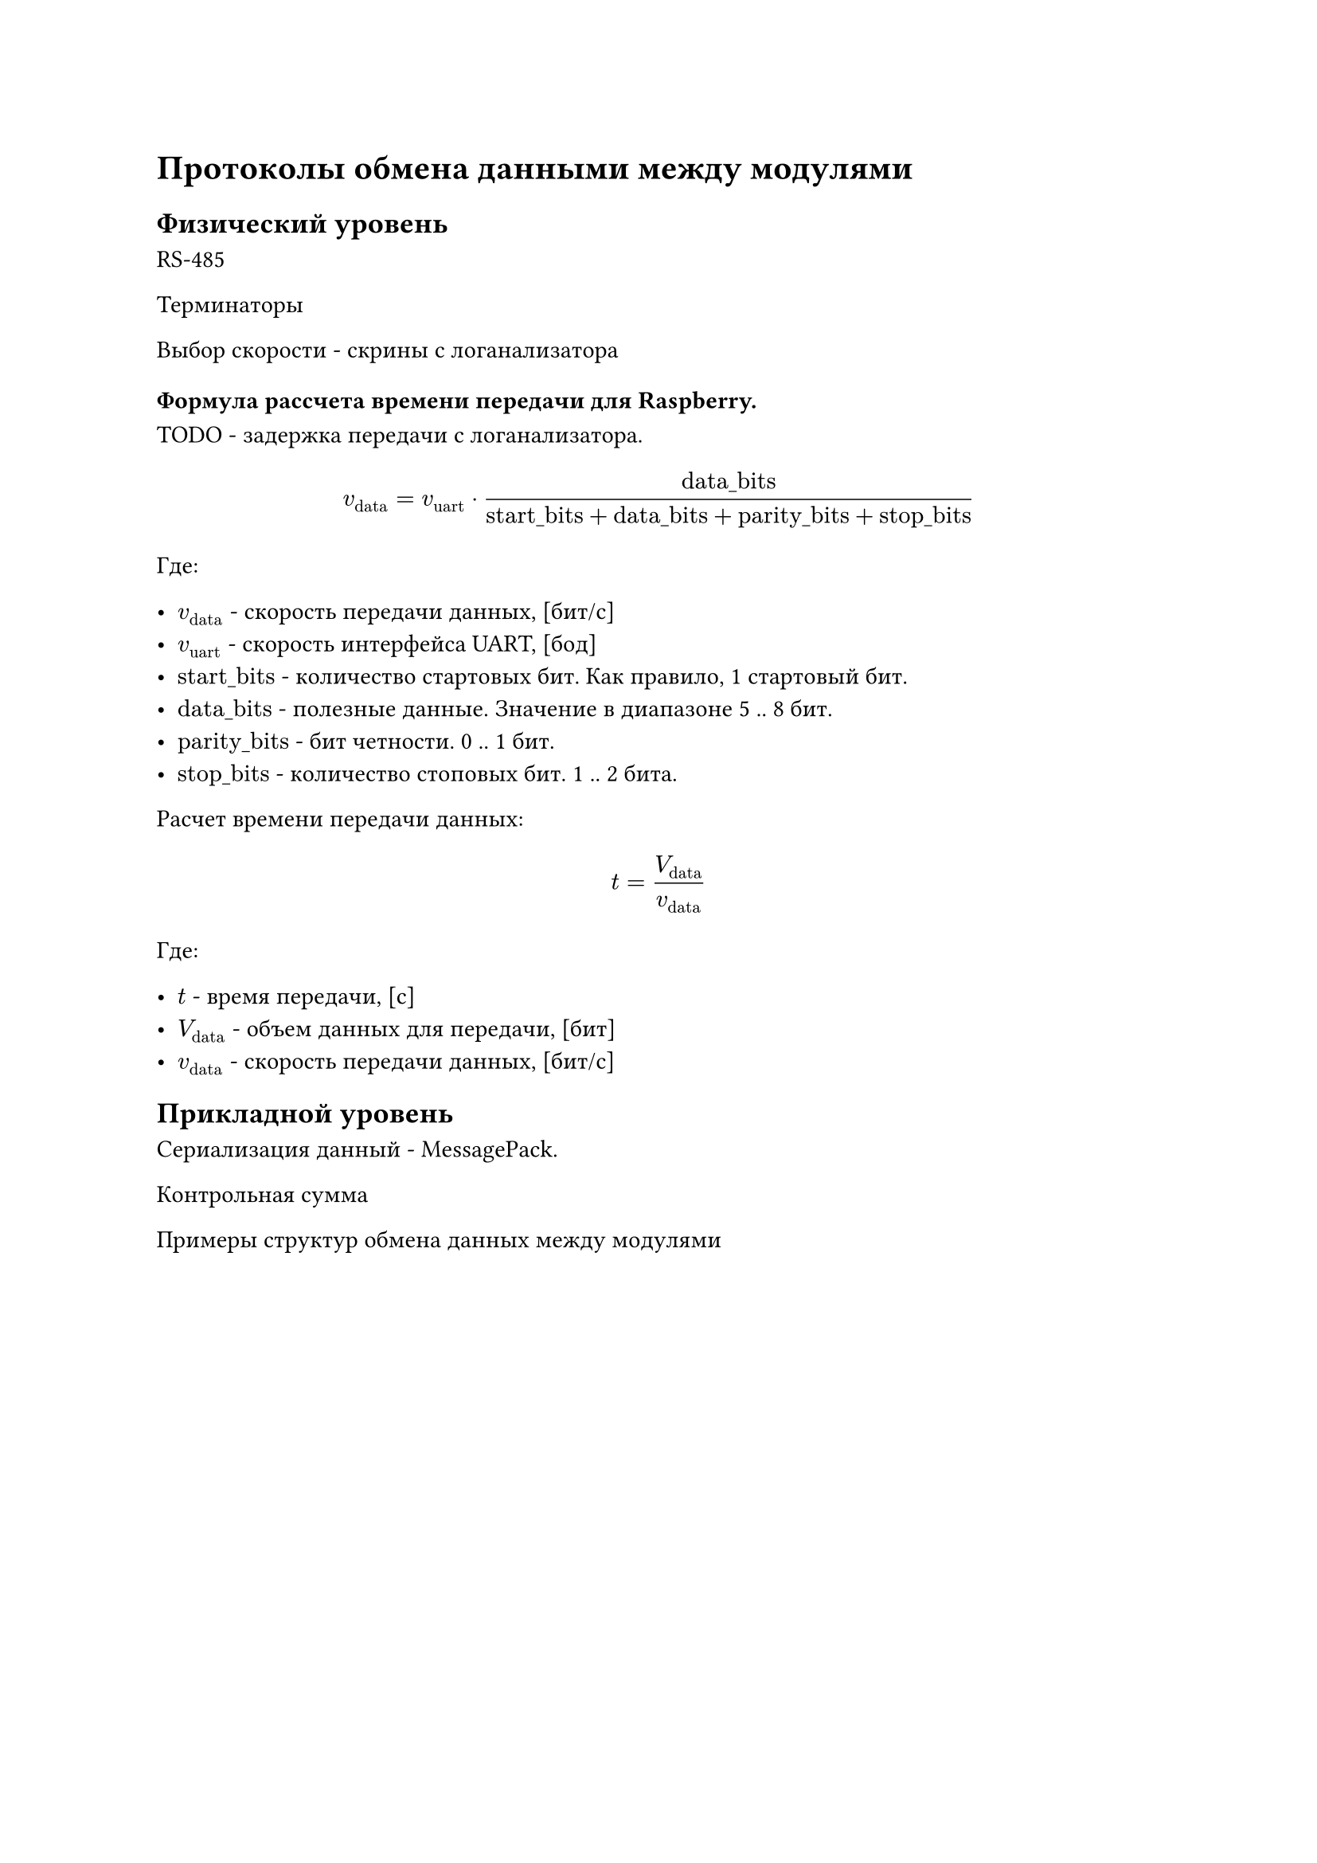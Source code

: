 = Протоколы обмена данными между модулями

== Физический уровень

RS-485

Терминаторы

Выбор скорости - скрины с логанализатора

=== Формула рассчета времени передачи для Raspberry.

TODO - задержка передачи с логанализатора.

$ v_("data") = v_("uart") dot "data_bits" / ("start_bits" + "data_bits" + "parity_bits" + "stop_bits") $

Где:

- $v_("data")$ - скорость передачи данных, [бит/с]
- $v_("uart")$ - скорость интерфейса UART, [бод]
- $"start_bits"$ - количество стартовых бит. Как правило, 1 стартовый бит.
- $"data_bits"$ - полезные данные. Значение в диапазоне 5 .. 8 бит.
- $"parity_bits"$ - бит четности. 0 .. 1 бит.
- $"stop_bits"$ - количество стоповых бит. 1 .. 2 бита.

Расчет времени передачи данных:

$ t = V_("data") / v_("data") $

Где:

- $t$ - время передачи, [с]
- $V_("data")$ - объем данных для передачи, [бит]
- $v_("data")$ - скорость передачи данных, [бит/с]


== Прикладной уровень

Сериализация данный - MessagePack.

Контрольная сумма

Примеры структур обмена данных между модулями
